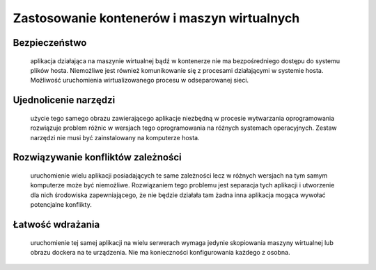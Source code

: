 
********************************************
Zastosowanie kontenerów i maszyn wirtualnych
********************************************

Bezpieczeństwo
`````````````````

       aplikacja działająca na maszynie wirtualnej bądź w kontenerze nie ma bezpośredniego
       dostępu do systemu plików hosta. Niemożliwe jest również komunikowanie się z procesami
       działającymi w systemie hosta. Możliwość uruchomienia wirtualizowanego procesu w odseparowanej sieci.

Ujednolicenie narzędzi
`````````````````````````

       użycie tego samego obrazu zawierającego aplikacje niezbędną w procesie wytwarzania
       oprogramowania rozwiązuje problem różnic w wersjach tego oprogramowania na różnych systemach operacyjnych.
       Zestaw narzędzi nie musi być zainstalowany na komputerze hosta.

Rozwiązywanie konfliktów zależności
``````````````````````````````````````

       uruchomienie wielu aplikacji posiadających te same zależności lecz w różnych
       wersjach na tym samym komputerze może być niemożliwe. Rozwiązaniem tego problemu jest separacja tych
       aplikacji i utworzenie dla nich środowiska zapewniającego, że nie będzie działała tam żadna inna aplikacja
       mogąca wywołać potencjalne konflikty.

Łatwość wdrażania
```````````````````

       uruchomienie tej samej aplikacji na wielu serwerach wymaga jedynie skopiowania maszyny wirtualnej
       lub obrazu dockera na te urządzenia. Nie ma konieczności konfigurowania każdego z osobna.